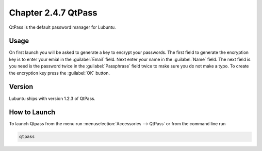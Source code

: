 Chapter 2.4.7 QtPass
====================

QtPass is the default password manager for Lubuntu. 

Usage
------

On first launch you will be asked to generate a key to encrypt your passwords. The first field to generate the encryption key is to enter your emial in the :guilabel:`Email` field. Next enter your name in the :guilabel:`Name` field. The next field is you need is the password twice in the :guilabel:`Passphrase` field twice to make sure you do not make a typo. To create the encryption key press the :guilabel:`OK` button.

Version
-------
Lubuntu ships with version 1.2.3 of QtPass.

How to Launch
-------------
To launch Qtpass from the menu run :menuselection:`Accessories --> QtPass` or from the command line run

.. code:: 

    qtpass
